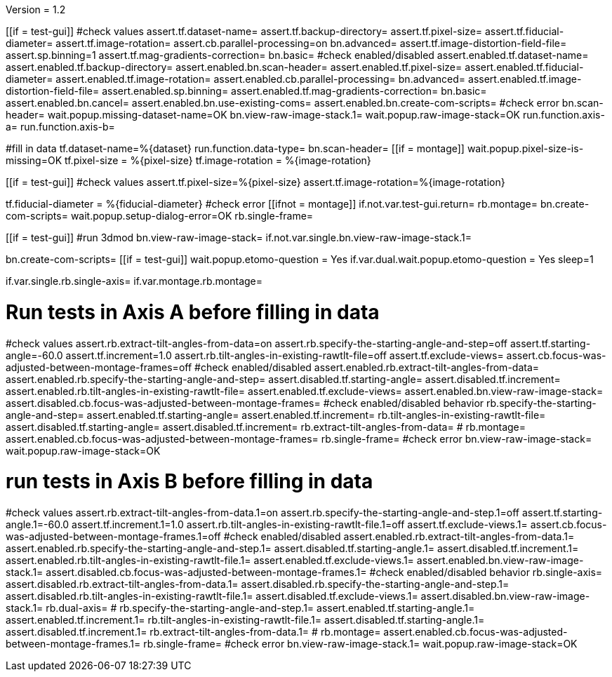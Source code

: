 Version = 1.2

[function = main]
[[if = test-gui]]
	#check values
	assert.tf.dataset-name=
	assert.tf.backup-directory=
	assert.tf.pixel-size=
	assert.tf.fiducial-diameter=
	assert.tf.image-rotation=
	assert.cb.parallel-processing=on
	bn.advanced=
	assert.tf.image-distortion-field-file=
	assert.sp.binning=1
	assert.tf.mag-gradients-correction=
	bn.basic=
	#check enabled/disabled
	assert.enabled.tf.dataset-name=
	assert.enabled.tf.backup-directory=
	assert.enabled.bn.scan-header=
	assert.enabled.tf.pixel-size=
	assert.enabled.tf.fiducial-diameter=
	assert.enabled.tf.image-rotation=
	assert.enabled.cb.parallel-processing=
	bn.advanced=
	assert.enabled.tf.image-distortion-field-file=
	assert.enabled.sp.binning=
	assert.enabled.tf.mag-gradients-correction=
	bn.basic=
	assert.enabled.bn.cancel=
	assert.enabled.bn.use-existing-coms=
	assert.enabled.bn.create-com-scripts=
	#check error
	bn.scan-header=
	wait.popup.missing-dataset-name=OK
	bn.view-raw-image-stack.1=
	wait.popup.raw-image-stack=OK
	run.function.axis-a=
	run.function.axis-b=
[[]]
#fill in data
tf.dataset-name=%{dataset}
run.function.data-type=
bn.scan-header=
[[if = montage]]
	wait.popup.pixel-size-is-missing=OK
	tf.pixel-size = %{pixel-size}
	tf.image-rotation = %{image-rotation}
[[]]
[[if = test-gui]]
	#check values
	assert.tf.pixel-size=%{pixel-size}
	assert.tf.image-rotation=%{image-rotation}
[[]]
tf.fiducial-diameter = %{fiducial-diameter}
#check error
[[ifnot = montage]]
if.not.var.test-gui.return=
rb.montage=
bn.create-com-scripts=
wait.popup.setup-dialog-error=OK
rb.single-frame=
[[]]
[[if = test-gui]]
	#run 3dmod
	bn.view-raw-image-stack=
	if.not.var.single.bn.view-raw-image-stack.1=
[[]]
bn.create-com-scripts=
[[if = test-gui]]
	wait.popup.etomo-question = Yes
	if.var.dual.wait.popup.etomo-question = Yes
	sleep=1
[[]]


[function = data-type]
if.var.single.rb.single-axis=
if.var.montage.rb.montage=


# Run tests in Axis A before filling in data
[function = axis-a]
#check values
assert.rb.extract-tilt-angles-from-data=on
assert.rb.specify-the-starting-angle-and-step=off
assert.tf.starting-angle=-60.0
assert.tf.increment=1.0
assert.rb.tilt-angles-in-existing-rawtlt-file=off
assert.tf.exclude-views=
assert.cb.focus-was-adjusted-between-montage-frames=off
#check enabled/disabled
assert.enabled.rb.extract-tilt-angles-from-data=
assert.enabled.rb.specify-the-starting-angle-and-step=
assert.disabled.tf.starting-angle=
assert.disabled.tf.increment=
assert.enabled.rb.tilt-angles-in-existing-rawtlt-file=
assert.enabled.tf.exclude-views=
assert.enabled.bn.view-raw-image-stack=
assert.disabled.cb.focus-was-adjusted-between-montage-frames=
#check enabled/disabled behavior
rb.specify-the-starting-angle-and-step=
assert.enabled.tf.starting-angle=
assert.enabled.tf.increment=
rb.tilt-angles-in-existing-rawtlt-file=
assert.disabled.tf.starting-angle=
assert.disabled.tf.increment=
rb.extract-tilt-angles-from-data=
#
rb.montage=
assert.enabled.cb.focus-was-adjusted-between-montage-frames=
rb.single-frame=
#check error
bn.view-raw-image-stack=
wait.popup.raw-image-stack=OK

# run tests in Axis B before filling in data
[function = axis-b]
#check values
assert.rb.extract-tilt-angles-from-data.1=on
assert.rb.specify-the-starting-angle-and-step.1=off
assert.tf.starting-angle.1=-60.0
assert.tf.increment.1=1.0
assert.rb.tilt-angles-in-existing-rawtlt-file.1=off
assert.tf.exclude-views.1=
assert.cb.focus-was-adjusted-between-montage-frames.1=off
#check enabled/disabled
assert.enabled.rb.extract-tilt-angles-from-data.1=
assert.enabled.rb.specify-the-starting-angle-and-step.1=
assert.disabled.tf.starting-angle.1=
assert.disabled.tf.increment.1=
assert.enabled.rb.tilt-angles-in-existing-rawtlt-file.1=
assert.enabled.tf.exclude-views.1=
assert.enabled.bn.view-raw-image-stack.1=
assert.disabled.cb.focus-was-adjusted-between-montage-frames.1=
#check enabled/disabled behavior
rb.single-axis=
assert.disabled.rb.extract-tilt-angles-from-data.1=
assert.disabled.rb.specify-the-starting-angle-and-step.1=
assert.disabled.rb.tilt-angles-in-existing-rawtlt-file.1=
assert.disabled.tf.exclude-views.1=
assert.disabled.bn.view-raw-image-stack.1=
rb.dual-axis=
#
rb.specify-the-starting-angle-and-step.1=
assert.enabled.tf.starting-angle.1=
assert.enabled.tf.increment.1=
rb.tilt-angles-in-existing-rawtlt-file.1=
assert.disabled.tf.starting-angle.1=
assert.disabled.tf.increment.1=
rb.extract-tilt-angles-from-data.1=
#
rb.montage=
assert.enabled.cb.focus-was-adjusted-between-montage-frames.1=
rb.single-frame=
#check error
bn.view-raw-image-stack.1=
wait.popup.raw-image-stack=OK
